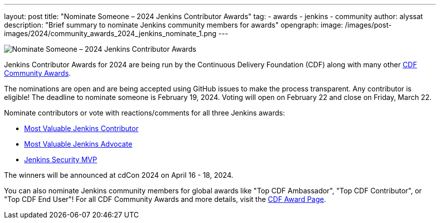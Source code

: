 ---
layout: post
title: "Nominate Someone – 2024 Jenkins Contributor Awards"
tag:
- awards
- jenkins
- community
author: alyssat
description: "Brief summary to nominate Jenkins community members for awards"
opengraph: 
  image: /images/post-images/2024/community_awards_2024_jenkins_nominate_1.png
---

image:/images/post-images/2024/community_awards_2024_jenkins_nominate_1.png[Nominate Someone – 2024 Jenkins Contributor Awards]

Jenkins Contributor Awards for 2024 are being run by the Continuous Delivery Foundation (CDF) along with many other link:https://cd.foundation/cdf-community-awards-2024/[CDF Community Awards].

The nominations are open and are being accepted using GitHub issues to make the process transparent.
Any contributor is eligible!
The deadline to nominate someone is February 19, 2024.
Voting will open on February 22 and close on Friday, March 22.

Nominate contributors or vote with reactions/comments for all three Jenkins awards:

* link:https://github.com/jenkins-infra/jenkins.io/issues/7028[Most Valuable Jenkins Contributor]
* link:https://github.com/jenkins-infra/jenkins.io/issues/7030[Most Valuable Jenkins Advocate]
* link:https://github.com/jenkins-infra/jenkins.io/issues/7029[Jenkins Security MVP]

The winners will be announced at cdCon 2024 on April 16 - 18, 2024.

You can also nominate Jenkins community members for global awards like "Top CDF Ambassador", "Top CDF Contributor", or "Top CDF End User"!
For all CDF Community Awards and more details, visit the link:https://cd.foundation/cdf-community-awards-2024/[CDF Award Page].
  
